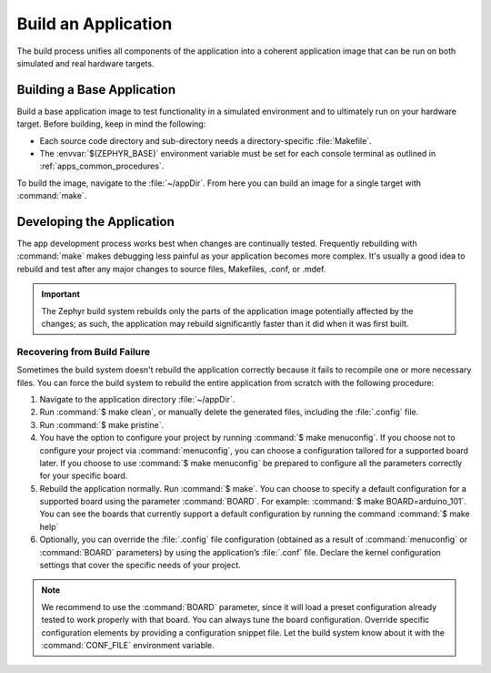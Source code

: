 .. _apps_build:

Build an Application
####################

The build process unifies all components of the application into
a coherent application image that can be run on both simulated and real
hardware targets.

.. _building_base:

Building a Base Application
===========================

Build a base application image to test functionality in a simulated
environment and to ultimately run on your hardware target. Before
building, keep in mind the following:

* Each source code directory and sub-directory needs a directory-specific
  :file:`Makefile`.

* The :envvar:`$(ZEPHYR_BASE)` environment variable must be set for each
  console terminal as outlined in :ref:`apps_common_procedures`.

To build the image, navigate to the :file:`~/appDir`. From here you can
build an image for a single target with :command:`make`.


.. _developing_app:

Developing the Application
==========================

The app development process works best when changes are continually tested.
Frequently rebuilding with :command:`make` makes debugging less painful
as your application becomes more complex. It's usually a good idea to
rebuild and test after any major changes to source files, Makefiles,
.conf, or .mdef.

.. important::

   The Zephyr build system rebuilds only the parts of the application image
   potentially affected by the changes; as such, the application may rebuild
   significantly faster than it did when it was first built.


Recovering from Build Failure
-----------------------------

Sometimes the build system doesn't rebuild the application correctly
because it fails to recompile one or more necessary files. You can force
the build system to rebuild the entire application from scratch with the
following procedure:

#. Navigate to the application directory :file:`~/appDir`.

#. Run :command:`$ make clean`, or manually delete the generated files,
   including the :file:`.config` file.

#. Run :command:`$ make pristine`.

#. You have the option to configure your project by running
   :command:`$ make menuconfig`. If you choose not to configure your project
   via :command:`menuconfig`, you can choose a configuration tailored for a
   supported board later.
   If you choose to use :command:`$ make menuconfig` be prepared to configure
   all the parameters correctly for your specific board.

#. Rebuild the application normally. Run :command:`$ make`. You can choose to
   specify a default configuration for a supported board using the parameter
   :command:`BOARD`. For example: :command:`$ make BOARD=arduino_101`.
   You can see the boards that currently support a default configuration by
   running the command :command:`$ make help`

#. Optionally, you can override the :file:`.config` file configuration (obtained
   as a result of :command:`menuconfig` or :command:`BOARD` parameters) by using
   the application’s :file:`.conf` file. Declare the kernel configuration settings
   that cover the specific needs of your project.


.. note::
   We recommend to use the :command:`BOARD` parameter, since it will load
   a preset configuration already tested to work properly with
   that board. You can always tune the board configuration. Override specific
   configuration elements by providing a configuration snippet file. Let the build
   system know about it with the :command:`CONF_FILE` environment variable.

